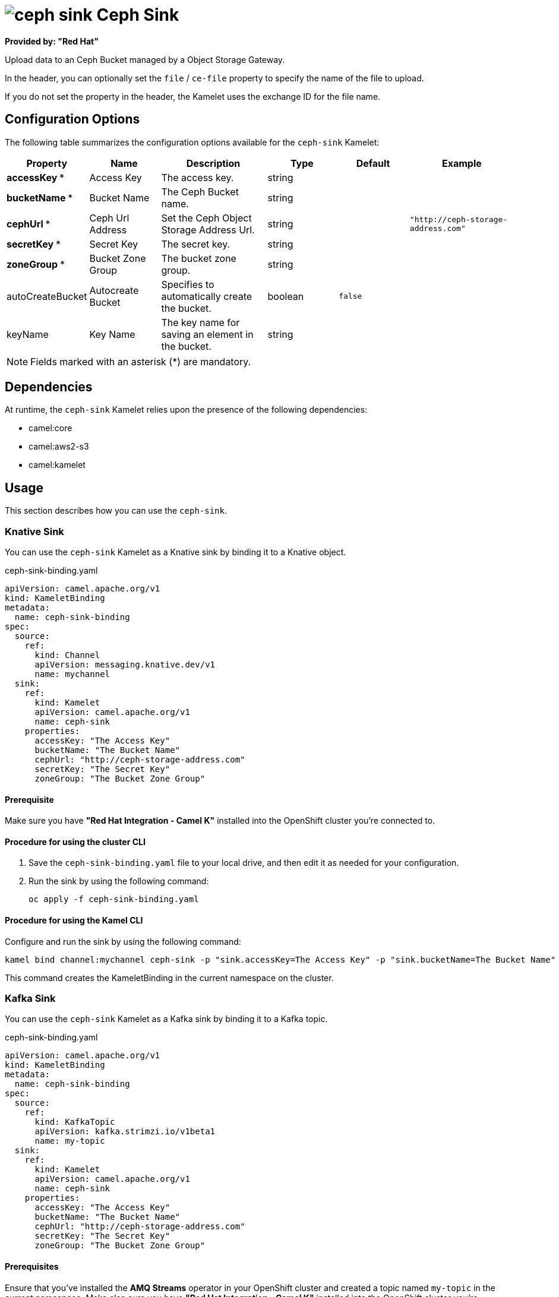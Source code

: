 // THIS FILE IS AUTOMATICALLY GENERATED: DO NOT EDIT

= image:kamelets/ceph-sink.svg[] Ceph Sink

*Provided by: "Red Hat"*

Upload data to an Ceph Bucket managed by a Object Storage Gateway.

In the header, you can optionally set the `file` / `ce-file` property to specify the name of the file to upload.

If you do not set the property in the header, the Kamelet uses the exchange ID for the file name.

== Configuration Options

The following table summarizes the configuration options available for the `ceph-sink` Kamelet:
[width="100%",cols="2,^2,3,^2,^2,^3",options="header"]
|===
| Property| Name| Description| Type| Default| Example
| *accessKey {empty}* *| Access Key| The access key.| string| | 
| *bucketName {empty}* *| Bucket Name| The Ceph Bucket name.| string| | 
| *cephUrl {empty}* *| Ceph Url Address| Set the Ceph Object Storage Address Url.| string| | `"http://ceph-storage-address.com"`
| *secretKey {empty}* *| Secret Key| The secret key.| string| | 
| *zoneGroup {empty}* *| Bucket Zone Group| The bucket zone group.| string| | 
| autoCreateBucket| Autocreate Bucket| Specifies to automatically create the bucket.| boolean| `false`| 
| keyName| Key Name| The key name for saving an element in the bucket.| string| | 
|===

NOTE: Fields marked with an asterisk ({empty}*) are mandatory.


== Dependencies

At runtime, the `ceph-sink` Kamelet relies upon the presence of the following dependencies:

- camel:core
- camel:aws2-s3
- camel:kamelet 

== Usage

This section describes how you can use the `ceph-sink`.

=== Knative Sink

You can use the `ceph-sink` Kamelet as a Knative sink by binding it to a Knative object.

.ceph-sink-binding.yaml
[source,yaml]
----
apiVersion: camel.apache.org/v1
kind: KameletBinding
metadata:
  name: ceph-sink-binding
spec:
  source:
    ref:
      kind: Channel
      apiVersion: messaging.knative.dev/v1
      name: mychannel
  sink:
    ref:
      kind: Kamelet
      apiVersion: camel.apache.org/v1
      name: ceph-sink
    properties:
      accessKey: "The Access Key"
      bucketName: "The Bucket Name"
      cephUrl: "http://ceph-storage-address.com"
      secretKey: "The Secret Key"
      zoneGroup: "The Bucket Zone Group"
  
----

==== *Prerequisite*

Make sure you have *"Red Hat Integration - Camel K"* installed into the OpenShift cluster you're connected to.

==== *Procedure for using the cluster CLI*

. Save the `ceph-sink-binding.yaml` file to your local drive, and then edit it as needed for your configuration.

. Run the sink by using the following command:
+
[source,shell]
----
oc apply -f ceph-sink-binding.yaml
----

==== *Procedure for using the Kamel CLI*

Configure and run the sink by using the following command:

[source,shell]
----
kamel bind channel:mychannel ceph-sink -p "sink.accessKey=The Access Key" -p "sink.bucketName=The Bucket Name" -p "sink.cephUrl=http://ceph-storage-address.com" -p "sink.secretKey=The Secret Key" -p "sink.zoneGroup=The Bucket Zone Group"
----

This command creates the KameletBinding in the current namespace on the cluster.

=== Kafka Sink

You can use the `ceph-sink` Kamelet as a Kafka sink by binding it to a Kafka topic.

.ceph-sink-binding.yaml
[source,yaml]
----
apiVersion: camel.apache.org/v1
kind: KameletBinding
metadata:
  name: ceph-sink-binding
spec:
  source:
    ref:
      kind: KafkaTopic
      apiVersion: kafka.strimzi.io/v1beta1
      name: my-topic
  sink:
    ref:
      kind: Kamelet
      apiVersion: camel.apache.org/v1
      name: ceph-sink
    properties:
      accessKey: "The Access Key"
      bucketName: "The Bucket Name"
      cephUrl: "http://ceph-storage-address.com"
      secretKey: "The Secret Key"
      zoneGroup: "The Bucket Zone Group"
  
----

==== *Prerequisites*

Ensure that you've installed the *AMQ Streams* operator in your OpenShift cluster and created a topic named `my-topic` in the current namespace.
Make also sure you have *"Red Hat Integration - Camel K"* installed into the OpenShift cluster you're connected to.

==== *Procedure for using the cluster CLI*

. Save the `ceph-sink-binding.yaml` file to your local drive, and then edit it as needed for your configuration.

. Run the sink by using the following command:
+
[source,shell]
----
oc apply -f ceph-sink-binding.yaml
----

==== *Procedure for using the Kamel CLI*

Configure and run the sink by using the following command:

[source,shell]
----
kamel bind kafka.strimzi.io/v1beta1:KafkaTopic:my-topic ceph-sink -p "sink.accessKey=The Access Key" -p "sink.bucketName=The Bucket Name" -p "sink.cephUrl=http://ceph-storage-address.com" -p "sink.secretKey=The Secret Key" -p "sink.zoneGroup=The Bucket Zone Group"
----

This command creates the KameletBinding in the current namespace on the cluster.

== Kamelet source file

https://github.com/openshift-integration/kamelet-catalog/blob/main/ceph-sink.kamelet.yaml

// THIS FILE IS AUTOMATICALLY GENERATED: DO NOT EDIT

